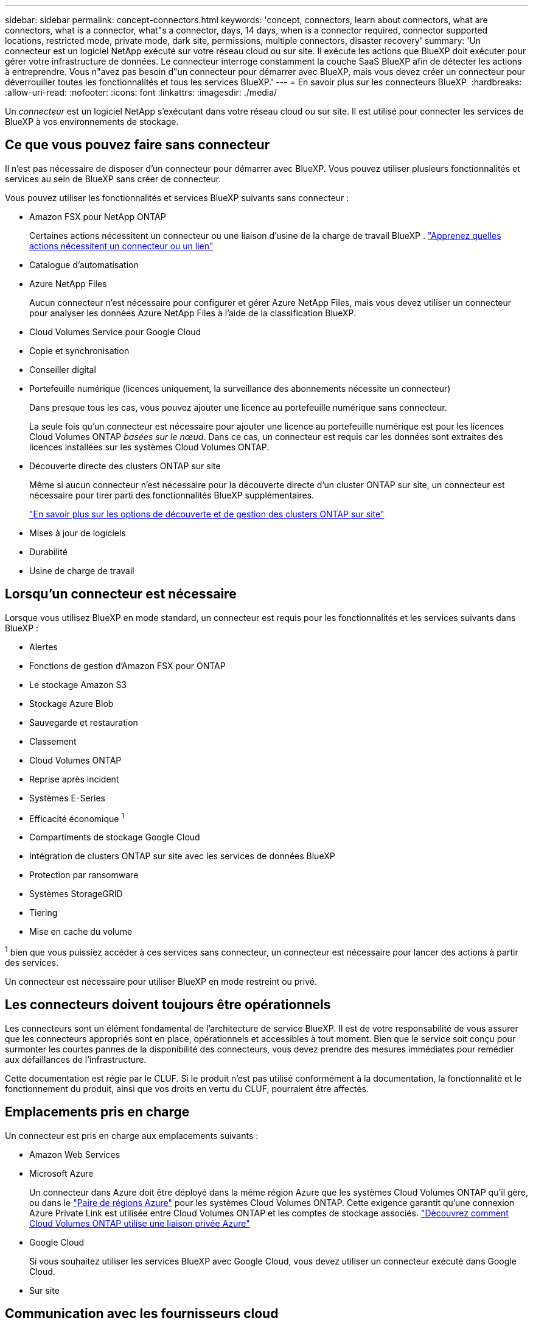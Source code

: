 ---
sidebar: sidebar 
permalink: concept-connectors.html 
keywords: 'concept, connectors, learn about connectors, what are connectors, what is a connector, what"s a connector, days, 14 days, when is a connector required, connector supported locations, restricted mode, private mode, dark site, permissions, multiple connectors, disaster recovery' 
summary: 'Un connecteur est un logiciel NetApp exécuté sur votre réseau cloud ou sur site. Il exécute les actions que BlueXP doit exécuter pour gérer votre infrastructure de données. Le connecteur interroge constamment la couche SaaS BlueXP afin de détecter les actions à entreprendre. Vous n"avez pas besoin d"un connecteur pour démarrer avec BlueXP, mais vous devez créer un connecteur pour déverrouiller toutes les fonctionnalités et tous les services BlueXP.' 
---
= En savoir plus sur les connecteurs BlueXP 
:hardbreaks:
:allow-uri-read: 
:nofooter: 
:icons: font
:linkattrs: 
:imagesdir: ./media/


[role="lead"]
Un _connecteur_ est un logiciel NetApp s'exécutant dans votre réseau cloud ou sur site. Il est utilisé pour connecter les services de BlueXP à vos environnements de stockage.



== Ce que vous pouvez faire sans connecteur

Il n'est pas nécessaire de disposer d'un connecteur pour démarrer avec BlueXP. Vous pouvez utiliser plusieurs fonctionnalités et services au sein de BlueXP sans créer de connecteur.

Vous pouvez utiliser les fonctionnalités et services BlueXP suivants sans connecteur :

* Amazon FSX pour NetApp ONTAP
+
Certaines actions nécessitent un connecteur ou une liaison d'usine de la charge de travail BlueXP . https://docs.netapp.com/us-en/bluexp-fsx-ontap/start/concept-fsx-aws.html["Apprenez quelles actions nécessitent un connecteur ou un lien"^]

* Catalogue d'automatisation
* Azure NetApp Files
+
Aucun connecteur n'est nécessaire pour configurer et gérer Azure NetApp Files, mais vous devez utiliser un connecteur pour analyser les données Azure NetApp Files à l'aide de la classification BlueXP.

* Cloud Volumes Service pour Google Cloud
* Copie et synchronisation
* Conseiller digital
* Portefeuille numérique (licences uniquement, la surveillance des abonnements nécessite un connecteur)
+
Dans presque tous les cas, vous pouvez ajouter une licence au portefeuille numérique sans connecteur.

+
La seule fois qu'un connecteur est nécessaire pour ajouter une licence au portefeuille numérique est pour les licences Cloud Volumes ONTAP _basées sur le nœud_. Dans ce cas, un connecteur est requis car les données sont extraites des licences installées sur les systèmes Cloud Volumes ONTAP.

* Découverte directe des clusters ONTAP sur site
+
Même si aucun connecteur n'est nécessaire pour la découverte directe d'un cluster ONTAP sur site, un connecteur est nécessaire pour tirer parti des fonctionnalités BlueXP supplémentaires.

+
https://docs.netapp.com/us-en/bluexp-ontap-onprem/task-discovering-ontap.html["En savoir plus sur les options de découverte et de gestion des clusters ONTAP sur site"^]

* Mises à jour de logiciels
* Durabilité
* Usine de charge de travail




== Lorsqu'un connecteur est nécessaire

Lorsque vous utilisez BlueXP en mode standard, un connecteur est requis pour les fonctionnalités et les services suivants dans BlueXP :

* Alertes
* Fonctions de gestion d'Amazon FSX pour ONTAP
* Le stockage Amazon S3
* Stockage Azure Blob
* Sauvegarde et restauration
* Classement
* Cloud Volumes ONTAP
* Reprise après incident
* Systèmes E-Series
* Efficacité économique ^1^
* Compartiments de stockage Google Cloud
* Intégration de clusters ONTAP sur site avec les services de données BlueXP
* Protection par ransomware
* Systèmes StorageGRID
* Tiering
* Mise en cache du volume


^1^ bien que vous puissiez accéder à ces services sans connecteur, un connecteur est nécessaire pour lancer des actions à partir des services.

Un connecteur est nécessaire pour utiliser BlueXP en mode restreint ou privé.



== Les connecteurs doivent toujours être opérationnels

Les connecteurs sont un élément fondamental de l'architecture de service BlueXP. Il est de votre responsabilité de vous assurer que les connecteurs appropriés sont en place, opérationnels et accessibles à tout moment. Bien que le service soit conçu pour surmonter les courtes pannes de la disponibilité des connecteurs, vous devez prendre des mesures immédiates pour remédier aux défaillances de l'infrastructure.

Cette documentation est régie par le CLUF. Si le produit n'est pas utilisé conformément à la documentation, la fonctionnalité et le fonctionnement du produit, ainsi que vos droits en vertu du CLUF, pourraient être affectés.



== Emplacements pris en charge

Un connecteur est pris en charge aux emplacements suivants :

* Amazon Web Services
* Microsoft Azure
+
Un connecteur dans Azure doit être déployé dans la même région Azure que les systèmes Cloud Volumes ONTAP qu'il gère, ou dans le https://docs.microsoft.com/en-us/azure/availability-zones/cross-region-replication-azure#azure-cross-region-replication-pairings-for-all-geographies["Paire de régions Azure"^] pour les systèmes Cloud Volumes ONTAP. Cette exigence garantit qu'une connexion Azure Private Link est utilisée entre Cloud Volumes ONTAP et les comptes de stockage associés. https://docs.netapp.com/us-en/bluexp-cloud-volumes-ontap/task-enabling-private-link.html["Découvrez comment Cloud Volumes ONTAP utilise une liaison privée Azure"^]

* Google Cloud
+
Si vous souhaitez utiliser les services BlueXP avec Google Cloud, vous devez utiliser un connecteur exécuté dans Google Cloud.

* Sur site




== Communication avec les fournisseurs cloud

Le connecteur utilise TLS 1.3 pour toutes les communications vers AWS, Azure et Google Cloud.



== Mode restreint et mode privé

Pour utiliser BlueXP en mode restreint ou privé, vous commencez à utiliser BlueXP en installant le connecteur, puis en accédant à l'interface utilisateur qui s'exécute localement sur le connecteur.

link:concept-modes.html["Découvrez les modes de déploiement BlueXP"].



== Comment installer un connecteur

Vous pouvez installer un connecteur directement depuis BlueXP, depuis la place de marché de votre fournisseur de cloud ou en installant manuellement le logiciel sur votre propre hôte Linux. La manière de commencer dépend si vous utilisez BlueXP en mode standard, en mode restreint ou en mode privé.

* link:concept-modes.html["Découvrez les modes de déploiement BlueXP"]
* link:task-quick-start-standard-mode.html["Commencez à utiliser BlueXP en mode standard"]
* link:task-quick-start-restricted-mode.html["Démarrez avec BlueXP en mode restreint"]
* link:task-quick-start-private-mode.html["Commencez à utiliser BlueXP en mode privé"]




== Autorisations

Des autorisations spécifiques sont nécessaires pour créer le connecteur directement à partir de BlueXP et un autre ensemble d'autorisations est nécessaire pour l'instance de connecteur elle-même. Si vous créez le connecteur dans AWS ou Azure directement à partir de BlueXP, BlueXP crée le connecteur avec les autorisations dont il a besoin.

Lorsque vous utilisez BlueXP en mode standard, la façon dont vous fournissez les autorisations dépend de la façon dont vous prévoyez de créer le connecteur.

Pour savoir comment configurer des autorisations, consultez les sections suivantes :

* Mode standard
+
** link:concept-install-options-aws.html["Options d'installation des connecteurs dans AWS"]
** link:concept-install-options-azure.html["Options d'installation des connecteurs dans Azure"]
** link:concept-install-options-google.html["Options d'installation de Connector dans Google Cloud"]
** link:task-install-connector-on-prem.html#step-4-set-up-cloud-permissions["Configurer les autorisations cloud pour les déploiements sur site"]


* link:task-prepare-restricted-mode.html#step-6-prepare-cloud-permissions["Définissez les autorisations pour le mode restreint"]
* link:task-prepare-private-mode.html#step-6-prepare-cloud-permissions["Configurez les autorisations pour le mode privé"]


Pour afficher les autorisations exactes dont le connecteur a besoin pour les opérations quotidiennes, reportez-vous aux pages suivantes :

* link:reference-permissions-aws.html["Découvrez comment Connector utilise les autorisations AWS"]
* link:reference-permissions-azure.html["Découvrez comment le connecteur utilise les autorisations Azure"]
* link:reference-permissions-gcp.html["Découvrez comment Connector utilise les autorisations Google Cloud"]


Il est de votre responsabilité de mettre à jour les stratégies de connecteur lorsque de nouvelles autorisations sont ajoutées dans les versions ultérieures. Si de nouvelles autorisations sont requises, elles seront répertoriées dans les notes de version.



== Mises à niveau des connecteurs

Nous mettons généralement à jour le logiciel de connecteur chaque mois pour introduire de nouvelles fonctions et améliorer la stabilité. Bien que la plupart des services et fonctionnalités de la plateforme BlueXP  soient proposés via un logiciel SaaS, quelques fonctionnalités dépendent de la version du connecteur. Cela inclut la gestion Cloud Volumes ONTAP, la gestion du cluster ONTAP sur site, les paramètres et l'aide.

Lorsque vous utilisez BlueXP en mode standard ou restreint, le connecteur met automatiquement à jour ses logiciels vers la dernière version, tant qu'il dispose d'un accès Internet sortant pour obtenir la mise à jour logicielle. Si vous utilisez BlueXP en mode privé, vous devez mettre à niveau manuellement le connecteur.

link:task-upgrade-connector.html["Apprenez à mettre à niveau manuellement le logiciel Connector lorsque vous utilisez le mode privé"].



== Maintenance du système d'exploitation et des machines virtuelles

La maintenance du système d'exploitation sur l'hôte du connecteur est votre (le client) responsabilité. Par exemple, vous (le client) devez appliquer des mises à jour de sécurité au système d'exploitation sur l'hôte du connecteur en suivant les procédures standard de votre entreprise pour la distribution du système d'exploitation.

Notez que vous (le client) n'avez pas besoin d'arrêter les services sur l'hôte du connecteur lors de l'application de mises à jour de sécurité mineures.

Si vous (le client) devez arrêter puis démarrer la VM Connector, vous devez le faire depuis la console de votre fournisseur cloud ou en suivant les procédures standard de gestion sur site.

<<Les connecteurs doivent toujours être opérationnels,Notez que le connecteur doit être opérationnel en permanence>>.



== Plusieurs environnements de travail et connecteurs

Un connecteur peut gérer plusieurs environnements de travail dans BlueXP. Le nombre maximum d'environnements de travail qu'un seul connecteur doit gérer varie. Cela dépend du type d'environnements de travail, du nombre de volumes, de la capacité gérée et du nombre d'utilisateurs.

Si vous disposez d'un déploiement à grande échelle, contactez votre représentant NetApp pour dimensionner votre environnement. Si vous rencontrez des problèmes pendant le trajet, contactez-nous en utilisant le chat produit.

Dans certains cas, vous n'avez peut-être besoin que d'un seul connecteur, mais vous pourriez avoir besoin de deux connecteurs ou plus.

Voici quelques exemples :

* Vous disposez d'un environnement multicloud (par exemple, AWS et Azure) et vous préférez avoir un connecteur dans AWS et un autre dans Azure. Chacun gère les systèmes Cloud Volumes ONTAP exécutés dans ces environnements.
* Un fournisseur de services peut faire appel à une organisation BlueXP  pour fournir des services à ses clients, tandis qu'une autre entreprise fournit une reprise sur incident à l'une de ses unités commerciales. Chaque organisation aurait des connecteurs distincts.

